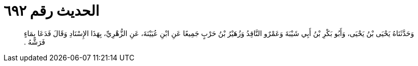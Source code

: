 
= الحديث رقم ٦٩٢

[quote.hadith]
وَحَدَّثَنَاهُ يَحْيَى بْنُ يَحْيَى، وَأَبُو بَكْرِ بْنُ أَبِي شَيْبَةَ وَعَمْرٌو النَّاقِدُ وَزُهَيْرُ بْنُ حَرْبٍ جَمِيعًا عَنِ ابْنِ عُيَيْنَةَ، عَنِ الزُّهْرِيِّ، بِهَذَا الإِسْنَادِ وَقَالَ فَدَعَا بِمَاءٍ فَرَشَّهُ ‏.‏